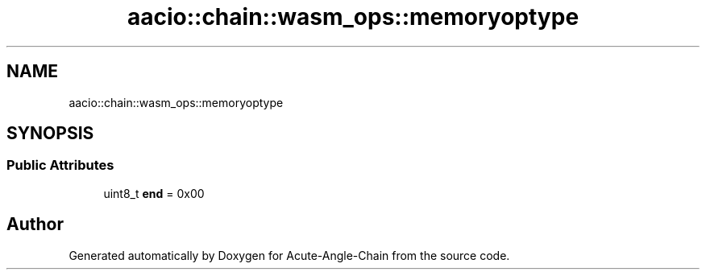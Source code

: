 .TH "aacio::chain::wasm_ops::memoryoptype" 3 "Sun Jun 3 2018" "Acute-Angle-Chain" \" -*- nroff -*-
.ad l
.nh
.SH NAME
aacio::chain::wasm_ops::memoryoptype
.SH SYNOPSIS
.br
.PP
.SS "Public Attributes"

.in +1c
.ti -1c
.RI "uint8_t \fBend\fP = 0x00"
.br
.in -1c

.SH "Author"
.PP 
Generated automatically by Doxygen for Acute-Angle-Chain from the source code\&.
